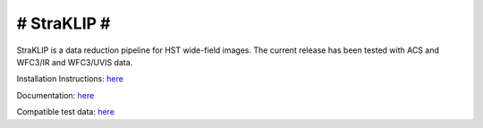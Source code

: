 ############
# StraKLIP #
############

.. image:: logo.png

StraKLIP is a data reduction pipeline for HST wide-field images. The current release has been tested with ACS and WFC3/IR and WFC3/UVIS data.

Installation Instructions: `here <https://straklip.readthedocs.io/en/latest/Installation-and-dependencies.html>`_

Documentation: `here <https://straklip.readthedocs.io/en/latest/>`_

Compatible test data: `here <https://stsci.box.com/s/0oteh8smujl3pup07hyut6hr4ag1i2el>`_


